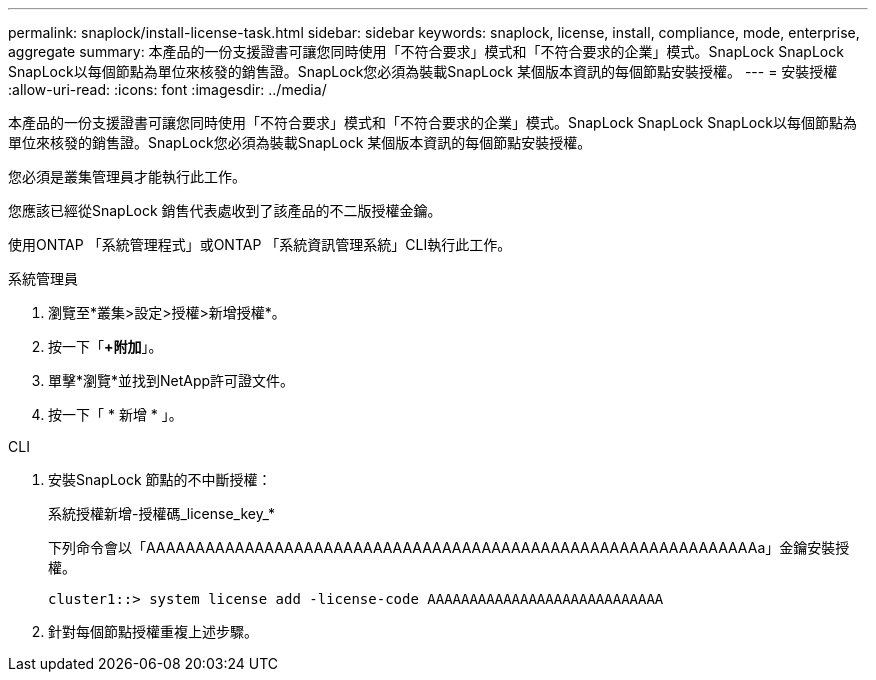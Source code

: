 ---
permalink: snaplock/install-license-task.html 
sidebar: sidebar 
keywords: snaplock, license, install, compliance, mode, enterprise, aggregate 
summary: 本產品的一份支援證書可讓您同時使用「不符合要求」模式和「不符合要求的企業」模式。SnapLock SnapLock SnapLock以每個節點為單位來核發的銷售證。SnapLock您必須為裝載SnapLock 某個版本資訊的每個節點安裝授權。 
---
= 安裝授權
:allow-uri-read: 
:icons: font
:imagesdir: ../media/


[role="lead"]
本產品的一份支援證書可讓您同時使用「不符合要求」模式和「不符合要求的企業」模式。SnapLock SnapLock SnapLock以每個節點為單位來核發的銷售證。SnapLock您必須為裝載SnapLock 某個版本資訊的每個節點安裝授權。

您必須是叢集管理員才能執行此工作。

您應該已經從SnapLock 銷售代表處收到了該產品的不二版授權金鑰。

使用ONTAP 「系統管理程式」或ONTAP 「系統資訊管理系統」CLI執行此工作。

[role="tabbed-block"]
====
.系統管理員
--
. 瀏覽至*叢集>設定>授權>新增授權*。
. 按一下「*+附加*」。
. 單擊*瀏覽*並找到NetApp許可證文件。
. 按一下「 * 新增 * 」。


--
.CLI
--
. 安裝SnapLock 節點的不中斷授權：
+
系統授權新增-授權碼_license_key_*

+
下列命令會以「AAAAAAAAAAAAAAAAAAAAAAAAAAAAAAAAAAAAAAAAAAAAAAAAAAAAAAAAAAAAAAa」金鑰安裝授權。

+
[listing]
----
cluster1::> system license add -license-code AAAAAAAAAAAAAAAAAAAAAAAAAAAA
----
. 針對每個節點授權重複上述步驟。


--
====